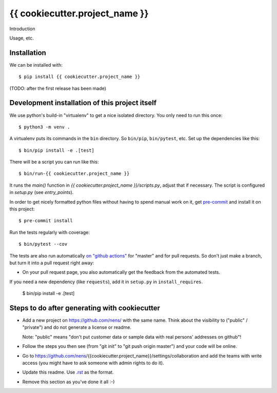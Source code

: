 {{ cookiecutter.project_name }}
==========================================

Introduction

Usage, etc.


Installation
------------

We can be installed with::

  $ pip install {{ cookiecutter.project_name }}

(TODO: after the first release has been made)


Development installation of this project itself
-----------------------------------------------

We use python's build-in "virtualenv" to get a nice isolated directory. You
only need to run this once::

  $ python3 -m venv .

A virtualenv puts its commands in the ``bin`` directory. So ``bin/pip``,
``bin/pytest``, etc. Set up the dependencies like this::

  $ bin/pip install -e .[test]

There will be a script you can run like this::

  $ bin/run-{{ cookiecutter.project_name }}

It runs the `main()` function in `{{ cookiecutter.project_name }}/scripts.py`,
adjust that if necessary. The script is configured in `setup.py` (see
`entry_points`).

In order to get nicely formatted python files without having to spend manual
work on it, get `pre-commit <https://pre-commit.com/>`_ and install it on this project::

  $ pre-commit install

Run the tests regularly with coverage::

  $ bin/pytest --cov

The tests are also run automatically `on "github actions"
<https://githug.com/nens/{{ cookiecutter.project_name }}/actions>`_ for
"master" and for pull requests. So don't just make a branch, but turn it into
a pull request right away:

- On your pull request page, you also automatically get the feedback from the
  automated tests.

If you need a new dependency (like ``requests``), add it in ``setup.py`` in
``install_requires``.

  $ bin/pip install -e .[test]


Steps to do after generating with cookiecutter
----------------------------------------------

- Add a new project on https://github.com/nens/ with the same name. Think about
  the visibility to ("public" / "private") and do not generate a license or readme.

  Note: "public" means "don't put customer data or sample data with real
  persons' addresses on github"!

- Follow the steps you then see (from "git init" to "git push origin master")
  and your code will be online.

- Go to
  https://github.com/nens/{{cookiecutter.project_name}}/settings/collaboration
  and add the teams with write access (you might have to ask someone with
  admin rights to do it).

- Update this readme. Use `.rst
  <http://www.sphinx-doc.org/en/stable/rest.html>`_ as the format.

- Remove this section as you've done it all :-)
